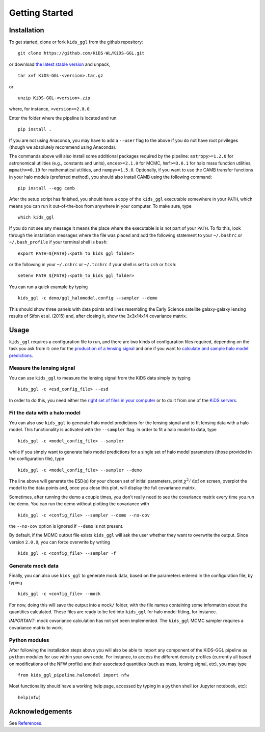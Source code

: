 =================
 Getting Started
=================

Installation
************

To get started, clone or fork ``kids_ggl`` from the github repository: ::

    git clone https://github.com/KiDS-WL/KiDS-GGL.git

or download `the latest stable version <https://github.com/KiDS-WL/KiDS-GGL/releases/latest>`_ and unpack, ::

    tar xvf KiDS-GGL-<version>.tar.gz

or ::

    unzip KiDS-GGL-<version>.zip

where, for instance, ``<version>=2.0.0``.

Enter the folder where the pipeline is located and run ::

    pip install .

If you are not using Anaconda, you may have to add a ``--user`` flag to the above if you do not have root privileges (though we 
absolutely recommend using Anaconda).

The commands above will also install some additional packages required by the pipeline: ``astropy>=1.2.0`` for astronomical 
utilities (e.g., constants and units), ``emcee>=2.1.0`` for MCMC, ``hmf>=3.0.1`` for halo mass function utilities, ``mpmath>=0.19`` 
for mathematical utilities, and ``numpy>=1.5.0``. Optionally, if you want to use the CAMB transfer functions in your halo models 
(preferred method), you should also install CAMB using the following command: ::

    pip install --egg camb

After the setup script has finished, you should have a copy of the ``kids_ggl`` executable somewhere in your ``PATH``, which means 
you can run it out-of-the-box from anywhere in your computer. To make sure, type ::

    which kids_ggl

If you do not see any message it means the place where the executable is is not part of your ``PATH``. To fix this, look through the 
installation messages where the file was placed and add the following statement to your ``~/.bashrc`` or ``~/.bash_profile`` if 
your terminal shell is ``bash``: ::

        export PATH=${PATH}:<path_to_kids_ggl_folder>

or the following in your ``~/.cshrc`` or ``~/.tcshrc`` if your shell is set to ``csh`` or ``tcsh``: ::

        setenv PATH ${PATH}:<path_to_kids_ggl_folder>

You can run a quick example by typing ::

    kids_ggl -c demo/ggl_halomodel.config --sampler --demo

This should show three panels with data points and lines resembling the Early Science satellite galaxy-galaxy lensing results of 
Sifon et al. (2015) and, after closing it, show the 3x3x14x14 covariance matrix.


.. -------------------------------------------------------------------
   -------------------------------------------------------------------


Usage
*****

``kids_ggl`` requires a configuration file to run, and there are two kinds of configuration files required, depending on the task 
you ask from it: one for the `production of a lensing signal <esd-production/index.html>`_ and one if you want to `calculate and 
sample halo model predictions <halomodel/index.html>`_.


Measure the lensing signal
--------------------------

You can use ``kids_ggl`` to measure the lensing signal from the KiDS data simply by typing ::

    kids_ggl -c <esd_config_file> --esd

In order to do this, you need either the `right set of files in your computer <esd-production/input-data.html>`_ or to do it from 
one of the `KiDS servers <esd-production/input-data.html#servers>`_.

Fit the data with a halo model
------------------------------

You can also use ``kids_ggl`` to generate halo model predictions for the lensing signal and to fit lensing data with a halo model. 
This functionality is activated with the ``--sampler`` flag. In order to fit a halo model to data, type ::

    kids_ggl -c <model_config_file> --sampler

while if you simply want to generate halo model predictions for a single set of halo model parameters (those provided in the 
configuration file), type ::

    kids_ggl -c <model_config_file> --sampler --demo

The line above will generate the ESD(s) for your chosen set of initial parameters, print :math:`\chi^2/\mathrm{dof}` on screen, 
overplot the model to the data points and, once you close this plot, will display the full covariance matrix.

Sometimes, after running the demo a couple times, you don't really need to see the covariance matrix every time you run the demo. 
You can run the demo without plotting the covariance with ::

    kids_ggl -c <config_file> --sampler --demo --no-cov

the ``--no-cov`` option is ignored if ``--demo`` is not present.

By default, if the MCMC output file exists ``kids_ggl`` will ask the user whether they want to overwrite the output. Since version 
``2.0.0``, you can force overwrite by writing ::

    kids_ggl -c <config_file> --sampler -f

Generate mock data
------------------

Finally, you can also use ``kids_ggl`` to generate mock data, based on the parameters entered in the configuration file, by typing 
::

    kids_ggl -c <config_file> --mock

For now, doing this will save the output into a ``mock/`` folder, with the file names containing some information about the 
quantities calculated. These files are ready to be fed into ``kids_ggl`` for halo model fitting, for instance.

*IMPORTANT*: mock covariance calculation has not yet been implemented. The ``kids_ggl`` MCMC sampler requires a covariance 
matrix to work.


Python modules
--------------

After following the installation steps above you will also be able to import any component of the KiDS-GGL pipeline as ``python`` 
modules for use within your own code. For instance, to access the different density profiles (currently all based on modifications 
of the NFW profile) and their associated quantities (such as mass, lensing signal, etc), you may type ::

    from kids_ggl_pipeline.halomodel import nfw

Most functionality should have a working help page, accessed by typing in a ``python`` shell (or Jupyter notebook, etc): ::

    help(nfw)


Acknowledgements
****************

See `References <references.html>`_.
